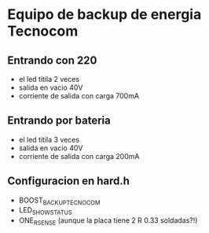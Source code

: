 * Equipo de backup de energia Tecnocom
** Entrando con 220
   - el led titila 2 veces
   - salida en vacio 40V
   - corriente de salida con carga 700mA

** Entrando por bateria
   - el led titila 3 veces
   - salida en vacio 40V
   - corriente de salida con carga 200mA

** Configuracion en hard.h
   - BOOST_BACKUP_TECNOCOM
   - LED_SHOW_STATUS
   - ONE_RSENSE    (aunque la placa tiene 2 R 0.33 soldadas?!)
